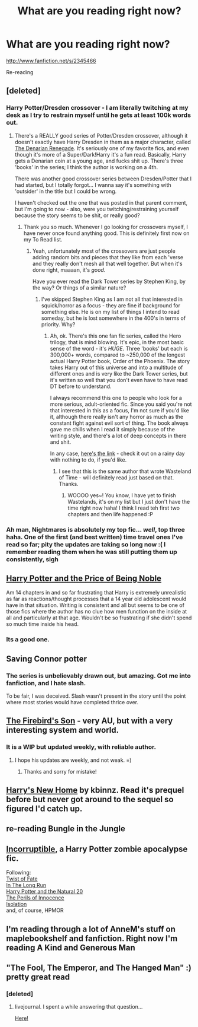 #+TITLE: What are you reading right now?

* What are you reading right now?
:PROPERTIES:
:Author: commando678
:Score: 9
:DateUnix: 1368567164.0
:DateShort: 2013-May-15
:END:
[[http://www.fanfiction.net/s/2345466]]

Re-reading


** [deleted]
:PROPERTIES:
:Score: 4
:DateUnix: 1368590489.0
:DateShort: 2013-May-15
:END:

*** Harry Potter/Dresden crossover - I am literally twitching at my desk as I try to restrain myself until he gets at least 100k words out.
:PROPERTIES:
:Author: flupo42
:Score: 2
:DateUnix: 1368629798.0
:DateShort: 2013-May-15
:END:

**** There's a REALLY good series of Potter/Dresden crossover, although it doesn't exactly have Harry Dresden in them as a major character, called [[http://www.fanfiction.net/s/3473224/1/The-Denarian-Renegade][The Denarian Renegade]]. It's seriously one of my favorite fics, and even though it's more of a Super/Dark!Harry it's a fun read. Basically, Harry gets a Denarian coin at a young age, and fucks shit up. There's three 'books' in the series; I think the author is working on a 4th.

There was another good crossover series between Dresden/Potter that I had started, but I totally forgot... I wanna say it's something with 'outsider' in the title but I could be wrong.

I haven't checked out the one that was posted in that parent comment, but I'm going to now - also, were you twitching/restraining yourself because the story seems to be shit, or really good?
:PROPERTIES:
:Author: nitrous2401
:Score: 3
:DateUnix: 1368659279.0
:DateShort: 2013-May-16
:END:

***** Thank you so much. Whenever I go looking for crossovers myself, I have never once found anything good. This is definitely first now on my To Read list.
:PROPERTIES:
:Author: flupo42
:Score: 2
:DateUnix: 1368705870.0
:DateShort: 2013-May-16
:END:

****** Yeah, unfortunately most of the crossovers are just people adding random bits and pieces that they like from each 'verse and they really don't mesh all that well together. But when it's done right, maaaan, it's /good/.

Have you ever read the Dark Tower series by Stephen King, by the way? Or things of a similar nature?
:PROPERTIES:
:Author: nitrous2401
:Score: 1
:DateUnix: 1368726415.0
:DateShort: 2013-May-16
:END:

******* I've skipped Stephen King as I am not all that interested in squick/horror as a focus - they are fine if background for something else. He is on my list of things I intend to read someday, but he is lost somewhere in the 400's in terms of priority. Why?
:PROPERTIES:
:Author: flupo42
:Score: 2
:DateUnix: 1368793287.0
:DateShort: 2013-May-17
:END:

******** Ah, ok. There's this one fan fic series, called the Hero trilogy, that is mind blowing. It's epic, in the most basic sense of the word - it's /HUGE/. Three 'books' but each is 300,000+ words, compared to ~250,000 of the longest actual Harry Potter book, Order of the Phoenix. The story takes Harry out of this universe and into a multitude of different ones and is very like the Dark Tower series, but it's written so well that you don't even have to have read DT before to understand.

I always recommend this one to people who look for a more serious, adult-oriented fic. Since you said you're not that interested in this as a focus, I'm not sure if you'd like it, although there really isn't any horror as much as the constant fight against evil sort of thing. The book always gave me chills when I read it simply because of the writing style, and there's a lot of deep concepts in there and shit.

In any case, [[http://www.fanfiction.net/s/3994212/1/Harry-Potter-and-the-Sword-of-the-Hero][here's the link]] - check it out on a rainy day with nothing to do, if you'd like.
:PROPERTIES:
:Author: nitrous2401
:Score: 2
:DateUnix: 1368811691.0
:DateShort: 2013-May-17
:END:

********* I see that this is the same author that wrote Wasteland of Time - will definitely read just based on that. Thanks.
:PROPERTIES:
:Author: flupo42
:Score: 2
:DateUnix: 1368813413.0
:DateShort: 2013-May-17
:END:

********** WOOOO yes~! You know, I have yet to finish Wastelands, it's on my list but I just don't have the time right now haha! I think I read teh first two chapters and then life happened :P
:PROPERTIES:
:Author: nitrous2401
:Score: 1
:DateUnix: 1368816134.0
:DateShort: 2013-May-17
:END:


*** Ah man, Nightmares is absolutely my top fic... /well/, top three haha. One of the first (and best written) time travel ones I've read so far; pity the updates are taking so long now :( I remember reading them when he was still putting them up consistently, sigh
:PROPERTIES:
:Author: nitrous2401
:Score: 2
:DateUnix: 1368659346.0
:DateShort: 2013-May-16
:END:


** [[http://www.fanfiction.net/s/5403795/1/Harry-Potter-and-the-Price-of-Being-Noble][Harry Potter and the Price of Being Noble]]

Am 14 chapters in and so far frustrating that Harry is extremely unrealistic as far as reactions/thought processes that a 14 year old adolescent would have in that situation. Writing is consistent and all but seems to be one of those fics where the author has no clue how men function on the inside at all and particularly at that age. Wouldn't be so frustrating if she didn't spend so much time inside his head.
:PROPERTIES:
:Author: flupo42
:Score: 5
:DateUnix: 1368626444.0
:DateShort: 2013-May-15
:END:

*** Its a good one.
:PROPERTIES:
:Author: commando678
:Score: 1
:DateUnix: 1368627230.0
:DateShort: 2013-May-15
:END:


** Saving Connor potter
:PROPERTIES:
:Author: GINGERtheKAT
:Score: 3
:DateUnix: 1368582361.0
:DateShort: 2013-May-15
:END:

*** The series is unbelievably drawn out, but amazing. Got me into fanfiction, and I hate slash.

To be fair, I was deceived. Slash wasn't present in the story until the point where most stories would have completed thrice over.
:PROPERTIES:
:Author: snowywish
:Score: 2
:DateUnix: 1369336287.0
:DateShort: 2013-May-23
:END:


** [[http://www.fanfiction.net/s/8629685/26/Firebird-s-Son][The Firebird's Son]] - very AU, but with a very interesting system and world.
:PROPERTIES:
:Author: Serpensortia
:Score: 3
:DateUnix: 1368592611.0
:DateShort: 2013-May-15
:END:

*** It is a WIP but updated weekly, with reliable author.
:PROPERTIES:
:Author: Bulwersator
:Score: 3
:DateUnix: 1368593989.0
:DateShort: 2013-May-15
:END:

**** I hope his updates are weekly, and not weak. =)
:PROPERTIES:
:Author: dahlesreb
:Score: 2
:DateUnix: 1368597799.0
:DateShort: 2013-May-15
:END:

***** Thanks and sorry for mistake!
:PROPERTIES:
:Author: Bulwersator
:Score: 2
:DateUnix: 1368598380.0
:DateShort: 2013-May-15
:END:


** [[http://www.fanfiction.net/s/4437151/1/][Harry's New Home]] by kbinnz. Read it's prequel before but never got around to the sequel so figured I'd catch up.
:PROPERTIES:
:Author: SilverCookieDust
:Score: 2
:DateUnix: 1368581035.0
:DateShort: 2013-May-15
:END:


** re-reading Bungle in the Jungle
:PROPERTIES:
:Author: vash3g
:Score: 2
:DateUnix: 1368624479.0
:DateShort: 2013-May-15
:END:


** [[http://www.fanfiction.net/s/7539141/1/][Incorruptible]], a Harry Potter zombie apocalypse fic.

Following:\\
[[http://www.fanfiction.net/s/5925524/1/Twist-of-Fate][Twist of Fate]]\\
[[http://www.fanfiction.net/s/8587736/1/In-The-Long-Run][In The Long Run]]\\
[[http://www.fanfiction.net/s/8096183/1/Harry-Potter-and-the-Natural-20][Harry Potter and the Natural 20]]\\
[[http://www.fanfiction.net/s/8429437/1/The-Perils-of-Innocence][The Perils of Innocence]]\\
[[http://www.fanfiction.net/s/6291747/1/Isolation][Isolation]]\\
and, of course, HPMOR
:PROPERTIES:
:Author: denarii
:Score: 2
:DateUnix: 1368748237.0
:DateShort: 2013-May-17
:END:


** I'm reading through a lot of AnneM's stuff on maplebookshelf and fanfiction. Right now I'm reading A Kind and Generous Man
:PROPERTIES:
:Author: Higgingotham96
:Score: 1
:DateUnix: 1368567741.0
:DateShort: 2013-May-15
:END:


** "The Fool, The Emperor, and The Hanged Man" :) pretty great read
:PROPERTIES:
:Score: 1
:DateUnix: 1368571188.0
:DateShort: 2013-May-15
:END:

*** [deleted]
:PROPERTIES:
:Score: 1
:DateUnix: 1368591938.0
:DateShort: 2013-May-15
:END:

**** livejournal. I spent a while answering that question...

[[http://ianthe-waiting.livejournal.com/78765.html][Here!]]
:PROPERTIES:
:Author: astutia
:Score: 2
:DateUnix: 1368596326.0
:DateShort: 2013-May-15
:END:
